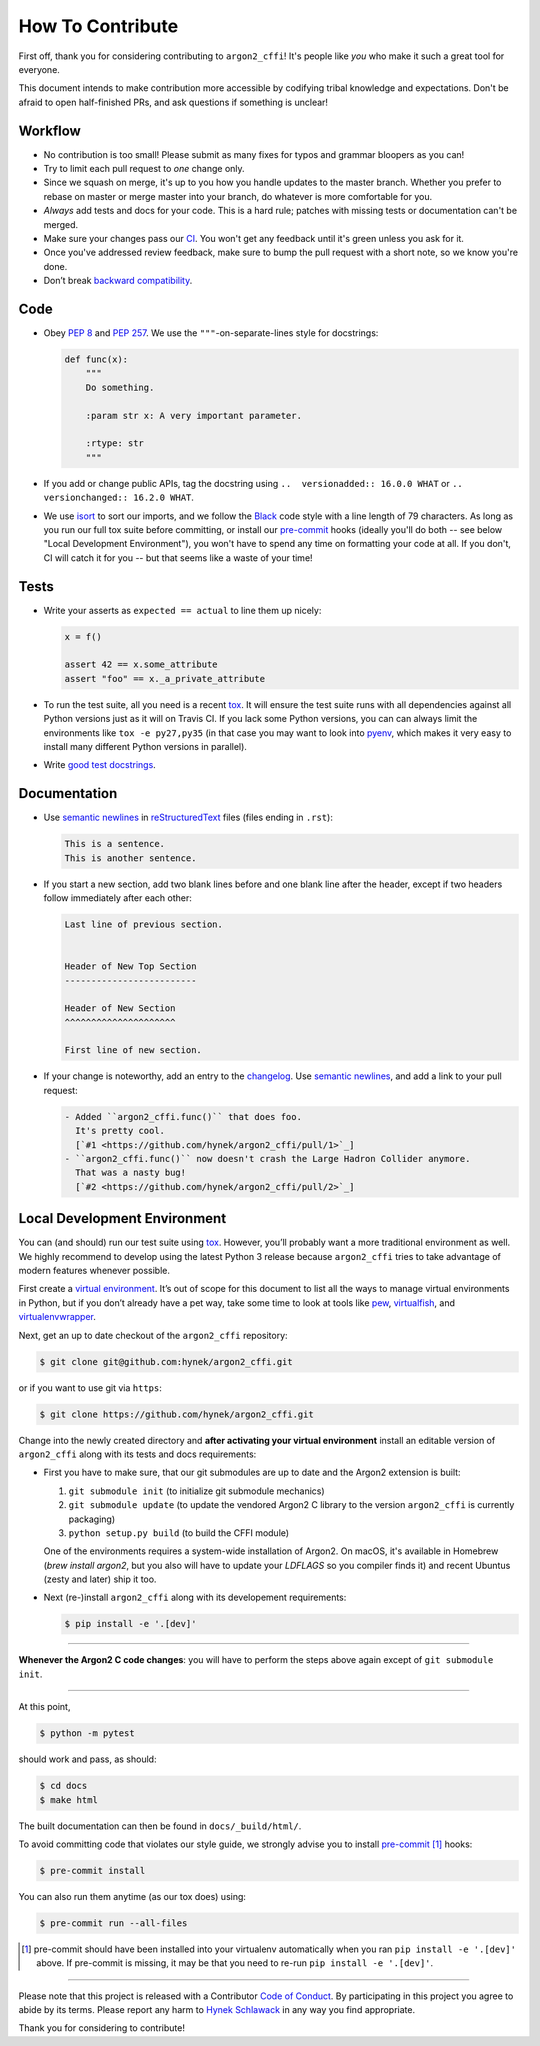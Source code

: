 How To Contribute
=================

First off, thank you for considering contributing to ``argon2_cffi``!
It's people like *you* who make it such a great tool for everyone.

This document intends to make contribution more accessible by codifying tribal knowledge and expectations.
Don't be afraid to open half-finished PRs, and ask questions if something is unclear!


Workflow
--------

- No contribution is too small!
  Please submit as many fixes for typos and grammar bloopers as you can!
- Try to limit each pull request to *one* change only.
- Since we squash on merge, it's up to you how you handle updates to the master branch.
  Whether you prefer to rebase on master or merge master into your branch, do whatever is more comfortable for you.
- *Always* add tests and docs for your code.
  This is a hard rule; patches with missing tests or documentation can't be merged.
- Make sure your changes pass our CI_.
  You won't get any feedback until it's green unless you ask for it.
- Once you've addressed review feedback, make sure to bump the pull request with a short note, so we know you're done.
- Don’t break `backward compatibility`_.


Code
----

- Obey `PEP 8`_ and `PEP 257`_.
  We use the ``"""``\ -on-separate-lines style for docstrings:

  .. code-block:: python

     def func(x):
         """
         Do something.

         :param str x: A very important parameter.

         :rtype: str
         """
- If you add or change public APIs, tag the docstring using ``..  versionadded:: 16.0.0 WHAT`` or ``..  versionchanged:: 16.2.0 WHAT``.
- We use isort_ to sort our imports, and we follow the Black_ code style with a line length of 79 characters.
  As long as you run our full tox suite before committing, or install our pre-commit_ hooks (ideally you'll do both -- see below "Local Development Environment"), you won't have to spend any time on formatting your code at all.
  If you don't, CI will catch it for you -- but that seems like a waste of your time!


Tests
-----

- Write your asserts as ``expected == actual`` to line them up nicely:

  .. code-block:: python

     x = f()

     assert 42 == x.some_attribute
     assert "foo" == x._a_private_attribute

- To run the test suite, all you need is a recent tox_.
  It will ensure the test suite runs with all dependencies against all Python versions just as it will on Travis CI.
  If you lack some Python versions, you can can always limit the environments like ``tox -e py27,py35`` (in that case you may want to look into pyenv_, which makes it very easy to install many different Python versions in parallel).
- Write `good test docstrings`_.


Documentation
-------------

- Use `semantic newlines`_ in reStructuredText_ files (files ending in ``.rst``):

  .. code-block:: rst

     This is a sentence.
     This is another sentence.

- If you start a new section, add two blank lines before and one blank line after the header, except if two headers follow immediately after each other:

  .. code-block:: rst

     Last line of previous section.


     Header of New Top Section
     -------------------------

     Header of New Section
     ^^^^^^^^^^^^^^^^^^^^^

     First line of new section.

- If your change is noteworthy, add an entry to the changelog_.
  Use `semantic newlines`_, and add a link to your pull request:

  .. code-block:: rst

     - Added ``argon2_cffi.func()`` that does foo.
       It's pretty cool.
       [`#1 <https://github.com/hynek/argon2_cffi/pull/1>`_]
     - ``argon2_cffi.func()`` now doesn't crash the Large Hadron Collider anymore.
       That was a nasty bug!
       [`#2 <https://github.com/hynek/argon2_cffi/pull/2>`_]


Local Development Environment
-----------------------------

You can (and should) run our test suite using tox_.
However, you’ll probably want a more traditional environment as well.
We highly recommend to develop using the latest Python 3 release because ``argon2_cffi`` tries to take advantage of modern features whenever possible.

First create a `virtual environment <https://virtualenv.pypa.io/>`_.
It’s out of scope for this document to list all the ways to manage virtual environments in Python, but if you don’t already have a pet way, take some time to look at tools like `pew <https://github.com/berdario/pew>`_, `virtualfish <https://virtualfish.readthedocs.io/>`_, and `virtualenvwrapper <https://virtualenvwrapper.readthedocs.io/>`_.

Next, get an up to date checkout of the ``argon2_cffi`` repository:

.. code-block:: bash

    $ git clone git@github.com:hynek/argon2_cffi.git

or if you want to use git via ``https``:

.. code-block:: bash

    $ git clone https://github.com/hynek/argon2_cffi.git

Change into the newly created directory and **after activating your virtual environment** install an editable version of ``argon2_cffi`` along with its tests and docs requirements:

- First you have to make sure, that our git submodules are up to date and the Argon2 extension is built:

  #. ``git submodule init`` (to initialize git submodule mechanics)
  #. ``git submodule update`` (to update the vendored Argon2 C library to the version ``argon2_cffi`` is currently packaging)
  #. ``python setup.py build`` (to build the CFFI module)

  One of the environments requires a system-wide installation of Argon2.
  On macOS, it's available in Homebrew (`brew install argon2`, but you also will have to update your `LDFLAGS` so you compiler finds it) and recent Ubuntus (zesty and later) ship it too.


- Next (re-)install ``argon2_cffi`` along with its developement requirements:

  .. code-block:: bash

      $ pip install -e '.[dev]'

****

**Whenever the Argon2 C code changes**: you will have to perform the steps above again except of ``git submodule init``.

****

At this point,

.. code-block:: bash

   $ python -m pytest

should work and pass, as should:

.. code-block:: bash

   $ cd docs
   $ make html

The built documentation can then be found in ``docs/_build/html/``.

To avoid committing code that violates our style guide, we strongly advise you to install pre-commit_ [#f1]_ hooks:

.. code-block:: bash

   $ pre-commit install

You can also run them anytime (as our tox does) using:

.. code-block:: bash

   $ pre-commit run --all-files


.. [#f1] pre-commit should have been installed into your virtualenv automatically when you ran ``pip install -e '.[dev]'`` above. If pre-commit is missing, it may be that you need to re-run ``pip install -e '.[dev]'``.



****

Please note that this project is released with a Contributor `Code of Conduct`_.
By participating in this project you agree to abide by its terms.
Please report any harm to `Hynek Schlawack`_ in any way you find appropriate.

Thank you for considering to contribute!


.. _Hynek Schlawack: https://hynek.me/about/
.. _`PEP 8`: https://www.python.org/dev/peps/pep-0008/
.. _`PEP 257`: https://www.python.org/dev/peps/pep-0257/
.. _`good test docstrings`: https://jml.io/pages/test-docstrings.html
.. _`Code of Conduct`: https://github.com/hynek/argon2_cffi/blob/master/.github/CODE_OF_CONDUCT.rst
.. _changelog: https://github.com/hynek/argon2_cffi/blob/master/CHANGELOG.rst
.. _`tox`: https://tox.readthedocs.io/
.. _pyenv: https://github.com/pyenv/pyenv
.. _reStructuredText: https://www.sphinx-doc.org/en/master/usage/restructuredtext/basics.html
.. _semantic newlines: https://rhodesmill.org/brandon/2012/one-sentence-per-line/
.. _CI: https://travis-ci.org/hynek/argon2_cffi/
.. _black: https://github.com/ambv/black
.. _pre-commit: https://pre-commit.com/
.. _isort: https://github.com/timothycrosley/isort
.. _`backward compatibility`: https://argon2-cffi.readthedocs.io/en/stable/backward-compatibility.html
